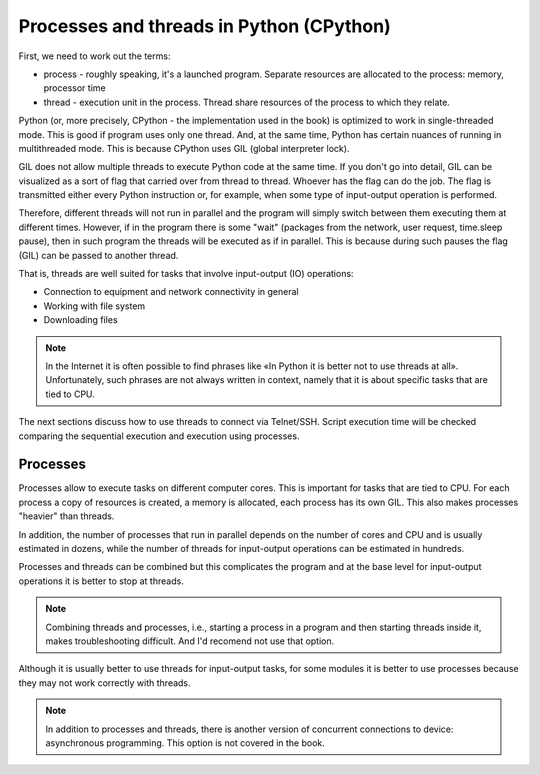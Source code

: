 Processes and threads in Python (CPython)
------------------------------------

First, we need to work out the terms:

-  process - roughly speaking, it's a launched program. Separate resources are
   allocated to the process: memory, processor time
-  thread - execution unit in the process. Thread share resources of the
   process to which they relate.

Python (or, more precisely, CPython - the implementation used in the book)
is optimized to work in single-threaded mode. This is good if program uses only
one thread. And, at the same time, Python has certain nuances of running in
multithreaded mode. This is because CPython uses GIL (global interpreter lock).

GIL does not allow multiple threads to execute Python code at the same time.
If you don't go into detail, GIL can be visualized as a sort of flag that carried
over from thread to thread. Whoever has the flag can do the job. The flag is
transmitted either every Python instruction or, for example, when some type of
input-output operation is performed.

Therefore, different threads will not run in parallel and the program will
simply switch between them executing them at different times. However, if
in the program there is some "wait" (packages from the network, user request,
time.sleep pause), then in such program the threads will be executed as if
in parallel. This is because during such pauses the flag (GIL) can be
passed to another thread.

That is, threads are well suited for tasks that involve input-output (IO) operations:

* Connection to equipment and network connectivity in general
* Working with file system
* Downloading files

.. note::

    In the Internet it is often possible to find phrases like «In Python it is
    better not to use threads at all». Unfortunately, such phrases are not
    always written in context, namely that it is about specific tasks that are tied to CPU.


The next sections discuss how to use threads to connect via Telnet/SSH. Script
execution time will be checked comparing the sequential execution and execution
using processes.

Processes 
~~~~~~~~

Processes allow to execute tasks on different computer cores. This is important
for tasks that are tied to CPU. For each process a copy of resources is created,
a memory is allocated, each process has its own GIL. This also makes processes
"heavier" than threads.

In addition, the number of processes that run in parallel depends on the number
of cores and CPU and is usually estimated in dozens, while the number of
threads for input-output operations can be estimated in hundreds.

Processes and threads can be combined but this complicates the program and at
the base level for input-output operations it is better to stop at threads.

.. note::
    
    Combining threads and processes, i.e., starting a process in a program and
    then starting threads inside it, makes troubleshooting difficult.
    And I'd recomend not use that option.


Although it is usually better to use threads for input-output tasks, for some
modules it is better to use processes because they may not work correctly with threads.

.. note::
    
    In addition to processes and threads, there is another version of
    concurrent connections to device: asynchronous programming. This
    option is not covered in the book.

